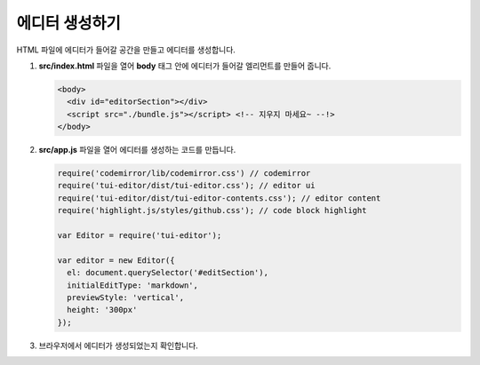 ######################
에디터 생성하기
######################

HTML 파일에 에디터가 들어갈 공간을 만들고 에디터를 생성합니다.

1. **src/index.html** 파일을 열어 **body** 태그 안에 에디터가 들어갈 엘리먼트를 만들어 줍니다.

   .. code-block:: html
                   
      <body>
        <div id="editorSection"></div>
        <script src="./bundle.js"></script> <!-- 지우지 마세요~ --!>
      </body>

2. **src/app.js** 파일을 열어 에디터를 생성하는 코드를 만듭니다.

   .. code-block:: javascript

      require('codemirror/lib/codemirror.css') // codemirror
      require('tui-editor/dist/tui-editor.css'); // editor ui
      require('tui-editor/dist/tui-editor-contents.css'); // editor content
      require('highlight.js/styles/github.css'); // code block highlight

      var Editor = require('tui-editor');

      var editor = new Editor({
        el: document.querySelector('#editSection'),
        initialEditType: 'markdown',
        previewStyle: 'vertical',
        height: '300px'
      });


3. 브라우저에서 에디터가 생성되었는지 확인합니다.

